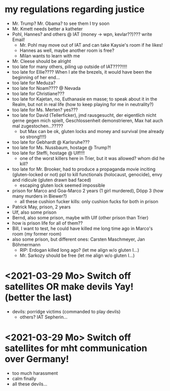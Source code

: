* my regulations regarding justice
- Mr. Trump? Mr. Obama? to see them I try soon
- Mr. Kmett needs better a katheter
- Pohl, Hannes? and others @ IAT (money -> wpn, kevlar??)??? write Email!
  - Mr. Pohl may move out of IAT and can take Kaysie's room if he likes!
  - Hannes as well, maybe another room is free?
  - Milan wants to learn with me
- Mr. Cleese should be alright
- too late for many others, piling up outside of IAT????!!!!
- too late for Ellie???? When I ate the brezels, it would have been the beginning of her end...
- too late for Meduza?
- too late for Noam???? @ Nevada
- too late for Christiane???
- too late for Kajetan, no, Euthanasie en masse; to speak about it in the Realm, but not in real life (how to keep playing for me in neutrality?)
- too late for Ms. Merten? yes???
- too late for David (Tellerficker), jmd rausgesucht, der eigentlich nicht gerne gegen mich spielt, Geschlossenheit demonstrieren, Max hat auch mal zugestochen...?????
  - but Max can be ok, gluten locks and money and survival (me already so strong!!!!)
- too late for Gebhardt @ Karlsruhe???
- too late for Ms. Nussbaum, hostage @ Trump?!
- too late for Steffi, hostage @ Ulf!!!!
  - one of the worst killers here in Trier, but it was allowed? whom did he kill?
- too late for Mr. Brooker, had to produce a propaganda movie inciting (gluten-locked or not) ppl to kill functionals (holocaust, genocide), envy and ridicule (gluten drawn bad faced)
  - escaping gluten lock seemed impossible
- prison for Marco and Goa-Marco 2 years (1 girl murdered), Döpp 3 (how many murders in Biewer?)
  - all these cushion fucker kills: only cushion fucks for both in prison
- Patrick May, prison, 2 years
- Ulf, also some prison
- Bernd, also some prison, maybe with Ulf (other prison than Trier)
- how is prison life for all of them??
- Bill, I want to test, he could have killed me long time ago in Marco's room (my former room)
- also some prison, but different ones: Carsten Maschmeyer, Jan Böhmermann
  - RIP: Erdogan killed long ago? (let me align w/o gluten I...)
  - Mr. Sarkozy should be free (let me align w/o gluten I...)

* <2021-03-29 Mo> Switch off satellites OR make devils Yay! (better the last)
- devils: porridge victims (commanded to play devils)
  - others? IAT Sepherin...
* <2021-03-29 Mo> Switch off satellites for mht communication over Germany!
- too much harassment
- calm finally
- all these devils...
